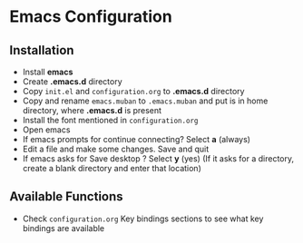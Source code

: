 * Emacs Configuration
** Installation
 - Install *emacs*
 - Create *.emacs.d* directory
 - Copy ~init.el~ and ~configuration.org~ to *.emacs.d* directory
 - Copy and rename ~emacs.muban~ to ~.emacs.muban~ and put is in home directory, where *.emacs.d* is present
 - Install the font mentioned in ~configuration.org~
 - Open emacs
 - If emacs prompts for continue connecting? Select *a* (always)
 - Edit a file and make some changes. Save and quit
 - If emacs asks for Save desktop ? Select *y* (yes) (If it asks for a directory, create a blank directory and enter that location)
 
** Available Functions
  - Check ~configuration.org~ Key bindings sections to see what key bindings are available
